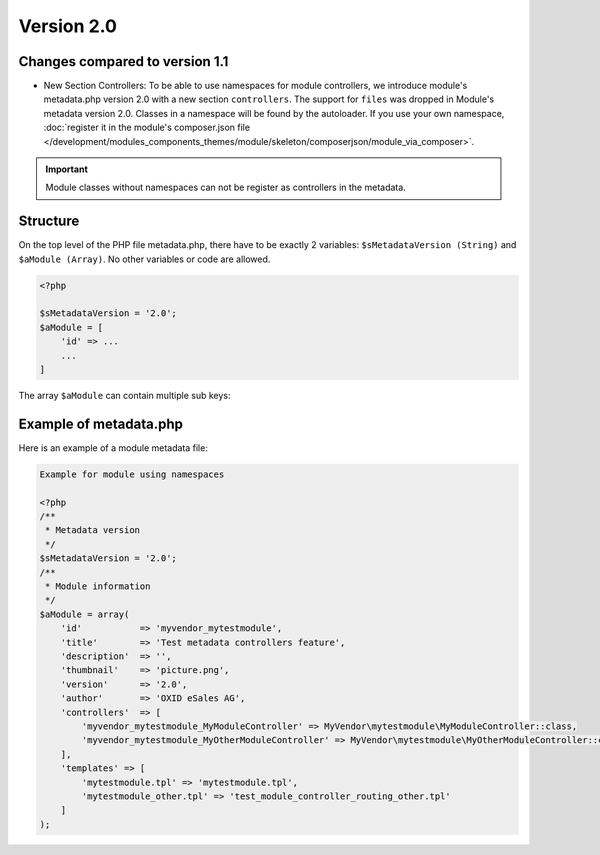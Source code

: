 .. _metadata_version2-20170427:

Version 2.0
===========

Changes compared to version 1.1
-------------------------------

* New Section Controllers: To be able to use namespaces for module controllers, we introduce
  module's metadata.php version 2.0 with a new section ``controllers``.
  The support for ``files`` was dropped in Module's metadata version 2.0. Classes in a namespace will be found by the autoloader.
  If you use your own namespace, :doc:`register it in the module's composer.json file </development/modules_components_themes/module/skeleton/composerjson/module_via_composer>`.

.. important::

  Module classes without namespaces can not be register as controllers in the metadata.

Structure
---------

On the top level of the PHP file metadata.php, there have to be exactly 2 variables:
``$sMetadataVersion (String)`` and ``$aModule (Array)``. No other variables or code are allowed.

.. code:: php

    <?php

    $sMetadataVersion = '2.0';
    $aModule = [
        'id' => ...
        ...
    ]

The array ``$aModule`` can contain multiple sub keys:

    .. toctree::
       :maxdepth: 1

       amodule/id

       amodule/title

       amodule/description

       amodule/lang

       amodule/thumbnail

       amodule/version

       amodule/author

       amodule/url

       amodule/email

       amodule/extend

       amodule/controllers

       amodule/blocks

       amodule/settings

       amodule/templates

       amodule/events


Example of metadata.php
-----------------------

Here is an example of a module metadata file:

.. code:: php

    Example for module using namespaces

    <?php
    /**
     * Metadata version
     */
    $sMetadataVersion = '2.0';
    /**
     * Module information
     */
    $aModule = array(
        'id'           => 'myvendor_mytestmodule',
        'title'        => 'Test metadata controllers feature',
        'description'  => '',
        'thumbnail'    => 'picture.png',
        'version'      => '2.0',
        'author'       => 'OXID eSales AG',
        'controllers'  => [
            'myvendor_mytestmodule_MyModuleController' => MyVendor\mytestmodule\MyModuleController::class,
            'myvendor_mytestmodule_MyOtherModuleController' => MyVendor\mytestmodule\MyOtherModuleController::class,
        ],
        'templates' => [
            'mytestmodule.tpl' => 'mytestmodule.tpl',
            'mytestmodule_other.tpl' => 'test_module_controller_routing_other.tpl'
        ]
    );
